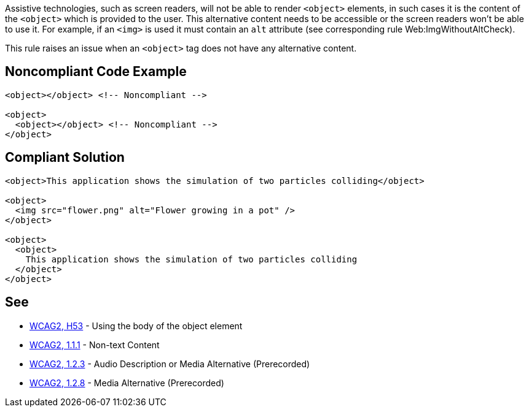 Assistive technologies, such as screen readers, will not be able to render ``++<object>++`` elements, in such cases it is the content of the ``++<object>++`` which is provided to the user. This alternative content needs to be accessible or the screen readers won't be able to use it. For example, if an ``++<img>++`` is used it must contain an ``++alt++`` attribute (see corresponding rule Web:ImgWithoutAltCheck).


This rule raises an issue when an ``++<object>++`` tag does not have any alternative content.


== Noncompliant Code Example

----
<object></object> <!-- Noncompliant -->

<object>
  <object></object> <!-- Noncompliant -->
</object>
----


== Compliant Solution

----
<object>This application shows the simulation of two particles colliding</object>

<object>
  <img src="flower.png" alt="Flower growing in a pot" />
</object>

<object>
  <object>
    This application shows the simulation of two particles colliding
  </object>
</object>
----


== See

* https://www.w3.org/TR/WCAG20-TECHS/H53.html[WCAG2, H53] - Using the body of the object element
* https://www.w3.org/WAI/WCAG21/quickref/?versions=2.0#qr-text-equiv-all[WCAG2, 1.1.1] - Non-text Content
* https://www.w3.org/WAI/WCAG21/quickref/?versions=2.0#qr-media-equiv-audio-desc[WCAG2, 1.2.3] - Audio Description or Media Alternative (Prerecorded)
* https://www.w3.org/WAI/WCAG21/quickref/?versions=2.0#qr-media-equiv-text-doc[WCAG2, 1.2.8] - Media Alternative (Prerecorded)

